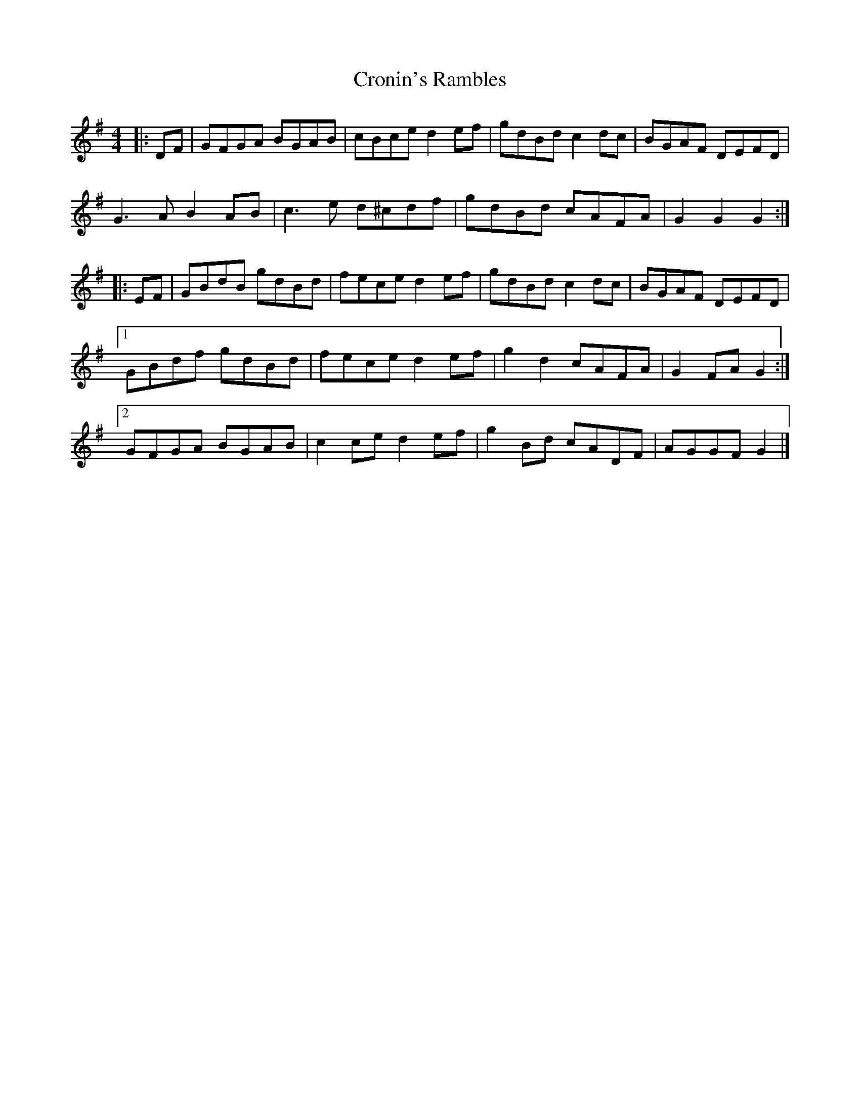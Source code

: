 X: 2
T: Cronin's Rambles
Z: ceolachan
S: https://thesession.org/tunes/8678#setting19603
R: hornpipe
M: 4/4
L: 1/8
K: Gmaj
|: DF |GFGA BGAB | cBce d2 ef | gdBd c2 dc | BGAF DEFD |
G3 A B2 AB | c3 e d^cdf | gdBd cAFA | G2 G2 G2 :|
|: EF |GBdB gdBd | fece d2 ef | gdBd c2 dc | BGAF DEFD |
[1 GBdf gdBd | fece d2 ef | g2 d2 cAFA | G2 FA G2 :|
[2 GFGA BGAB | c2 ce d2 ef | g2 Bd cADF | AGGF G2 |]
